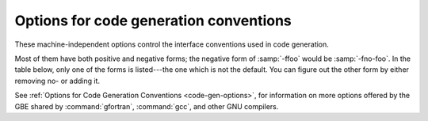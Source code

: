 ..
  Copyright 1988-2021 Free Software Foundation, Inc.
  This is part of the GCC manual.
  For copying conditions, see the GPL license file

.. _code-gen-options:

Options for code generation conventions
***************************************

.. index:: code generation, conventions

.. index:: options, code generation

.. index:: options, run-time

These machine-independent options control the interface conventions
used in code generation.

Most of them have both positive and negative forms; the negative form
of :samp:`-ffoo` would be :samp:`-fno-foo`.  In the table below, only
one of the forms is listed---the one which is not the default.  You
can figure out the other form by either removing no- or adding
it.

.. option:: -fno-automatic

  .. index:: fno-automatic

  .. index:: SAVE statement

  .. index:: statement, SAVE

  Treat each program unit (except those marked as RECURSIVE) as if the
  ``SAVE`` statement were specified for every local variable and array
  referenced in it. Does not affect common blocks. (Some Fortran compilers
  provide this option under the name :option:`-static` or :option:`-save`.)
  The default, which is :option:`-fautomatic`, uses the stack for local
  variables smaller than the value given by :option:`-fmax-stack-var-size`.
  Use the option :option:`-frecursive` to use no static memory.

  Local variables or arrays having an explicit ``SAVE`` attribute are
  silently ignored unless the :option:`-pedantic` option is added.

.. option:: -ff2c

  .. index:: calling convention

  .. index:: f2c calling convention

  .. index:: g77 calling convention

  .. index:: libf2c calling convention

  Generate code designed to be compatible with code generated
  by :command:`g77` and :command:`f2c`.

  The calling conventions used by :command:`g77` (originally implemented
  in :command:`f2c`) require functions that return type
  default ``REAL`` to actually return the C type ``double``, and
  functions that return type ``COMPLEX`` to return the values via an
  extra argument in the calling sequence that points to where to
  store the return value.  Under the default GNU calling conventions, such
  functions simply return their results as they would in GNU
  C---default ``REAL`` functions return the C type ``float``, and
  ``COMPLEX`` functions return the GNU C type ``complex``.
  Additionally, this option implies the :option:`-fsecond-underscore`
  option, unless :option:`-fno-second-underscore` is explicitly requested.

  This does not affect the generation of code that interfaces with
  the :command:`libgfortran` library.

  *Caution:* It is not a good idea to mix Fortran code compiled with
  :option:`-ff2c` with code compiled with the default :option:`-fno-f2c`
  calling conventions as, calling ``COMPLEX`` or default ``REAL``
  functions between program parts which were compiled with different
  calling conventions will break at execution time.

  *Caution:* This will break code which passes intrinsic functions
  of type default ``REAL`` or ``COMPLEX`` as actual arguments, as
  the library implementations use the :option:`-fno-f2c` calling conventions.

.. option:: -fno-underscoring

  .. index:: fno-underscoring

  .. index:: underscore

  .. index:: symbol names, underscores

  .. index:: transforming symbol names

  .. index:: symbol names, transforming

  Do not transform names of entities specified in the Fortran
  source file by appending underscores to them.

  With :option:`-funderscoring` in effect, GNU Fortran appends one
  underscore to external names with no underscores.  This is done to ensure
  compatibility with code produced by many UNIX Fortran compilers.

  *Caution*: The default behavior of GNU Fortran is
  incompatible with :command:`f2c` and :command:`g77`, please use the
  :option:`-ff2c` option if you want object files compiled with
  GNU Fortran to be compatible with object code created with these
  tools.

  Use of :option:`-fno-underscoring` is not recommended unless you are
  experimenting with issues such as integration of GNU Fortran into
  existing system environments (vis-ā-vis existing libraries, tools,
  and so on).

  For example, with :option:`-funderscoring`, and assuming that ``j()`` and
  ``max_count()`` are external functions while ``my_var`` and
  ``lvar`` are local variables, a statement like

  .. code-block:: fortran

    I = J() + MAX_COUNT (MY_VAR, LVAR)

  is implemented as something akin to:

  .. code-block:: fortran

    i = j_() + max_count__(&my_var__, &lvar);

  With :option:`-fno-underscoring`, the same statement is implemented as:

  .. code-block:: fortran

    i = j() + max_count(&my_var, &lvar);

  Use of :option:`-fno-underscoring` allows direct specification of
  user-defined names while debugging and when interfacing GNU Fortran
  code with other languages.

  Note that just because the names match does *not* mean that the
  interface implemented by GNU Fortran for an external name matches the
  interface implemented by some other language for that same name.
  That is, getting code produced by GNU Fortran to link to code produced
  by some other compiler using this or any other method can be only a
  small part of the overall solution---getting the code generated by
  both compilers to agree on issues other than naming can require
  significant effort, and, unlike naming disagreements, linkers normally
  cannot detect disagreements in these other areas.

  Also, note that with :option:`-fno-underscoring`, the lack of appended
  underscores introduces the very real possibility that a user-defined
  external name will conflict with a name in a system library, which
  could make finding unresolved-reference bugs quite difficult in some
  cases---they might occur at program run time, and show up only as
  buggy behavior at run time.

  In future versions of GNU Fortran we hope to improve naming and linking
  issues so that debugging always involves using the names as they appear
  in the source, even if the names as seen by the linker are mangled to
  prevent accidental linking between procedures with incompatible
  interfaces.

.. option:: -fsecond-underscore

  .. index:: fsecond-underscore

  .. index:: underscore

  .. index:: symbol names, underscores

  .. index:: transforming symbol names

  .. index:: symbol names, transforming

  .. index:: f2c calling convention

  .. index:: g77 calling convention

  .. index:: libf2c calling convention

  By default, GNU Fortran appends an underscore to external
  names.  If this option is used GNU Fortran appends two
  underscores to names with underscores and one underscore to external names
  with no underscores.  GNU Fortran also appends two underscores to
  internal names with underscores to avoid naming collisions with external
  names.

  This option has no effect if :option:`-fno-underscoring` is
  in effect.  It is implied by the :option:`-ff2c` option.

  Otherwise, with this option, an external name such as ``MAX_COUNT``
  is implemented as a reference to the link-time external symbol
  ``max_count__``, instead of ``max_count_``.  This is required
  for compatibility with :command:`g77` and :command:`f2c`, and is implied
  by use of the :option:`-ff2c` option.

.. option:: -fcoarray=<keyword>

  .. index:: fcoarray

  .. index:: coarrays

  none
    Disable coarray support; using coarray declarations and image-control
    statements will produce a compile-time error. (Default)

  single
    Single-image mode, i.e. ``num_images()`` is always one.

  lib
    Library-based coarray parallelization; a suitable GNU Fortran coarray
    library needs to be linked.

.. option:: -fcheck=<keyword>

  .. index:: fcheck

  .. index:: array, bounds checking

  .. index:: bit intrinsics checking

  .. index:: bounds checking

  .. index:: pointer checking

  .. index:: memory checking

  .. index:: range checking

  .. index:: subscript checking

  .. index:: checking subscripts

  .. index:: run-time checking

  .. index:: checking array temporaries

  Enable the generation of run-time checks; the argument shall be
  a comma-delimited list of the following keywords.  Prefixing a check with
  no- disables it if it was activated by a previous specification.

  all
    Enable all run-time test of :option:`-fcheck`.

  array-temps
    Warns at run time when for passing an actual argument a temporary array
    had to be generated. The information generated by this warning is
    sometimes useful in optimization, in order to avoid such temporaries.

    Note: The warning is only printed once per location.

  bits
    Enable generation of run-time checks for invalid arguments to the bit
    manipulation intrinsics.

  bounds
    Enable generation of run-time checks for array subscripts
    and against the declared minimum and maximum values.  It also
    checks array indices for assumed and deferred
    shape arrays against the actual allocated bounds and ensures that all string
    lengths are equal for character array constructors without an explicit
    typespec.

    Some checks require that :option:`-fcheck`:samp:`=bounds` is set for
    the compilation of the main program.

    Note: In the future this may also include other forms of checking, e.g.,
    checking substring references.

  do
    Enable generation of run-time checks for invalid modification of loop
    iteration variables.

  mem
    Enable generation of run-time checks for memory allocation.
    Note: This option does not affect explicit allocations using the
    ``ALLOCATE`` statement, which will be always checked.

  pointer
    Enable generation of run-time checks for pointers and allocatables.

  recursion
    Enable generation of run-time checks for recursively called subroutines and
    functions which are not marked as recursive. See also :option:`-frecursive`.
    Note: This check does not work for OpenMP programs and is disabled if used
    together with :option:`-frecursive` and :option:`-fopenmp`.

    Example: Assuming you have a file :samp:`foo.f90`, the command

  .. code-block:: fortran

      gfortran -fcheck=all,no-array-temps foo.f90

  will compile the file with all checks enabled as specified above except
  warnings for generated array temporaries.

.. option:: -fbounds-check

  .. index:: fbounds-check

  .. Note: This option is also referred in gcc's manpage

  Deprecated alias for :option:`-fcheck`:samp:`=bounds`.

.. option:: -ftail-call-workaround, -ftail-call-workaround=n

  .. index:: tail-call-workaround

  Some C interfaces to Fortran codes violate the gfortran ABI by
  omitting the hidden character length arguments as described in
  See :ref:`argument-passing-conventions`.  This can lead to crashes
  because pushing arguments for tail calls can overflow the stack.

  To provide a workaround for existing binary packages, this option
  disables tail call optimization for gfortran procedures with character
  arguments.  With :option:`-ftail-call-workaround`:samp:`=2` tail call optimization
  is disabled in all gfortran procedures with character arguments,
  with :option:`-ftail-call-workaround`:samp:`=1` or equivalent
  :option:`-ftail-call-workaround` only in gfortran procedures with character
  arguments that call implicitly prototyped procedures.

  Using this option can lead to problems including crashes due to
  insufficient stack space.

  It is *very strongly* recommended to fix the code in question.
  The :option:`-fc-prototypes-external` option can be used to generate
  prototypes which conform to gfortran's ABI, for inclusion in the
  source code.

  Support for this option will likely be withdrawn in a future release
  of gfortran.

  The negative form, :option:`-fno-tail-call-workaround` or equivalent
  :option:`-ftail-call-workaround`:samp:`=0`, can be used to disable this option.

  Default is currently :option:`-ftail-call-workaround`, this will change
  in future releases.

.. option:: -fcheck-array-temporaries

  .. index:: fcheck-array-temporaries

  Deprecated alias for :option:`-fcheck`:samp:`=array-temps`.

.. option:: -fmax-array-constructor=n

  .. index:: fmax-array-constructor

  This option can be used to increase the upper limit permitted in
  array constructors.  The code below requires this option to expand
  the array at compile time.

  .. code-block:: fortran

    program test
    implicit none
    integer j
    integer, parameter :: n = 100000
    integer, parameter :: i(n) = (/ (2*j, j = 1, n) /)
    print '(10(I0,1X))', i
    end program test

  *Caution:  This option can lead to long compile times and excessively
  large object files.*

  The default value for :samp:`{n}` is 65535.

.. option:: -fmax-stack-var-size=n

  .. index:: fmax-stack-var-size

  This option specifies the size in bytes of the largest array that will be put
  on the stack; if the size is exceeded static memory is used (except in
  procedures marked as RECURSIVE). Use the option :option:`-frecursive` to
  allow for recursive procedures which do not have a RECURSIVE attribute or
  for parallel programs. Use :option:`-fno-automatic` to never use the stack.

  This option currently only affects local arrays declared with constant
  bounds, and may not apply to all character variables.
  Future versions of GNU Fortran may improve this behavior.

  The default value for :samp:`{n}` is 65536.

.. option:: -fstack-arrays

  .. index:: fstack-arrays

  Adding this option will make the Fortran compiler put all arrays of
  unknown size and array temporaries onto stack memory.  If your program uses very
  large local arrays it is possible that you will have to extend your runtime
  limits for stack memory on some operating systems. This flag is enabled
  by default at optimization level :option:`-Ofast` unless
  :option:`-fmax-stack-var-size` is specified.

.. option:: -fpack-derived

  .. index:: fpack-derived

  .. index:: structure packing

  This option tells GNU Fortran to pack derived type members as closely as
  possible.  Code compiled with this option is likely to be incompatible
  with code compiled without this option, and may execute slower.

.. option:: -frepack-arrays

  .. index:: frepack-arrays

  .. index:: repacking arrays

  In some circumstances GNU Fortran may pass assumed shape array
  sections via a descriptor describing a noncontiguous area of memory.
  This option adds code to the function prologue to repack the data into
  a contiguous block at runtime.

  This should result in faster accesses to the array.  However it can introduce
  significant overhead to the function call, especially  when the passed data
  is noncontiguous.

.. option:: -fshort-enums

  .. index:: fshort-enums

  This option is provided for interoperability with C code that was
  compiled with the :option:`-fshort-enums` option.  It will make
  GNU Fortran choose the smallest ``INTEGER`` kind a given
  enumerator set will fit in, and give all its enumerators this kind.

.. option:: -finline-arg-packing

  .. index:: finline-arg-packing

  When passing an assumed-shape argument of a procedure as actual
  argument to an assumed-size or explicit size or as argument to a
  procedure that does not have an explicit interface, the argument may
  have to be packed, that is put into contiguous memory. An example is
  the call to ``foo`` in

  .. code-block:: fortran

      subroutine foo(a)
         real, dimension(*) :: a
      end subroutine foo
      subroutine bar(b)
         real, dimension(:) :: b
         call foo(b)
      end subroutine bar

  When :option:`-finline-arg-packing` is in effect, this packing will be
  performed by inline code. This allows for more optimization while
  increasing code size.

  :option:`-finline-arg-packing` is implied by any of the :option:`-O` options
  except when optimizing for size via :option:`-Os`.  If the code
  contains a very large number of argument that have to be packed, code
  size and also compilation time may become excessive.  If that is the
  case, it may be better to disable this option.  Instances of packing
  can be found by using by using :option:`-Warray-temporaries`.

.. option:: -fexternal-blas

  .. index:: fexternal-blas

  This option will make :command:`gfortran` generate calls to BLAS functions
  for some matrix operations like ``MATMUL``, instead of using our own
  algorithms, if the size of the matrices involved is larger than a given
  limit (see :option:`-fblas-matmul-limit` ).  This may be profitable if an
  optimized vendor BLAS library is available.  The BLAS library will have
  to be specified at link time.

.. option:: -fblas-matmul-limit=n

  .. index:: fblas-matmul-limit

  Only significant when :option:`-fexternal-blas` is in effect.
  Matrix multiplication of matrices with size larger than (or equal to) :samp:`{n}`
  will be performed by calls to BLAS functions, while others will be
  handled by :command:`gfortran` internal algorithms. If the matrices
  involved are not square, the size comparison is performed using the
  geometric mean of the dimensions of the argument and result matrices.

  The default value for :samp:`{n}` is 30.

.. option:: -finline-matmul-limit=n

  .. index:: finline-matmul-limit

  When front-end optimization is active, some calls to the ``MATMUL``
  intrinsic function will be inlined.  This may result in code size
  increase if the size of the matrix cannot be determined at compile
  time, as code for both cases is generated.  Setting
  ``-finline-matmul-limit=0`` will disable inlining in all cases.
  Setting this option with a value of :samp:`{n}` will produce inline code
  for matrices with size up to :samp:`{n}`. If the matrices involved are not
  square, the size comparison is performed using the geometric mean of
  the dimensions of the argument and result matrices.

  The default value for :samp:`{n}` is 30.  The ``-fblas-matmul-limit``
  can be used to change this value.

.. option:: -frecursive

  .. index:: frecursive

  Allow indirect recursion by forcing all local arrays to be allocated
  on the stack. This flag cannot be used together with
  :option:`-fmax-stack-var-size` = or :option:`-fno-automatic`.

.. option:: -finit-local-zero, -finit-derived, -finit-integer=n, -finit-real=<zero|inf|-inf|nan|snan>, -finit-logical=<true|false>, -finit-character=n

  .. index:: finit-local-zero

  .. index:: finit-derived

  .. index:: finit-integer

  .. index:: finit-real

  .. index:: finit-logical

  .. index:: finit-character

  The :option:`-finit-local-zero` option instructs the compiler to
  initialize local ``INTEGER``, ``REAL``, and ``COMPLEX``
  variables to zero, ``LOGICAL`` variables to false, and
  ``CHARACTER`` variables to a string of null bytes.  Finer-grained
  initialization options are provided by the
  :option:`-finit-integer`:samp:`={n}`,
  :option:`-finit-real`:samp:`={<zero|inf|-inf|nan|snan>}` (which also initializes
  the real and imaginary parts of local ``COMPLEX`` variables),
  :option:`-finit-logical`:samp:`={<true|false>}`, and
  :option:`-finit-character`:samp:`={n}` (where :samp:`{n}` is an ASCII character
  value) options.

  With :option:`-finit-derived`, components of derived type variables will be
  initialized according to these flags.  Components whose type is not covered by
  an explicit :option:`-finit-*` flag will be treated as described above with
  :option:`-finit-local-zero`.

  These options do not initialize

  * objects with the POINTER attribute

  * allocatable arrays

  * variables that appear in an ``EQUIVALENCE`` statement.

  (These limitations may be removed in future releases).

  Note that the :option:`-finit-real`:samp:`=nan` option initializes ``REAL``
  and ``COMPLEX`` variables with a quiet NaN. For a signalling NaN
  use :option:`-finit-real`:samp:`=snan`; note, however, that compile-time
  optimizations may convert them into quiet NaN and that trapping
  needs to be enabled (e.g. via :option:`-ffpe-trap` ).

  The :option:`-finit-integer` option will parse the value into an
  integer of type ``INTEGER(kind=C_LONG)`` on the host.  Said value
  is then assigned to the integer variables in the Fortran code, which
  might result in wraparound if the value is too large for the kind.

  Finally, note that enabling any of the :option:`-finit-*` options will
  silence warnings that would have been emitted by :option:`-Wuninitialized`
  for the affected local variables.

.. option:: -falign-commons

  .. index:: falign-commons

  .. index:: alignment of COMMON blocks

  By default, :command:`gfortran` enforces proper alignment of all variables in a
  ``COMMON`` block by padding them as needed. On certain platforms this is mandatory,
  on others it increases performance. If a ``COMMON`` block is not declared with
  consistent data types everywhere, this padding can cause trouble, and
  :option:`-fno-align-commons` can be used to disable automatic alignment. The
  same form of this option should be used for all files that share a ``COMMON`` block.
  To avoid potential alignment issues in ``COMMON`` blocks, it is recommended to order
  objects from largest to smallest.

.. option:: -fno-protect-parens

  .. index:: fno-protect-parens

  .. index:: re-association of parenthesized expressions

  By default the parentheses in expression are honored for all optimization
  levels such that the compiler does not do any re-association. Using
  :option:`-fno-protect-parens` allows the compiler to reorder ``REAL`` and
  ``COMPLEX`` expressions to produce faster code. Note that for the re-association
  optimization :option:`-fno-signed-zeros` and :option:`-fno-trapping-math`
  need to be in effect. The parentheses protection is enabled by default, unless
  :option:`-Ofast` is given.

.. option:: -frealloc-lhs

  .. index:: frealloc-lhs

  .. index:: Reallocate the LHS in assignments

  An allocatable left-hand side of an intrinsic assignment is automatically
  (re)allocated if it is either unallocated or has a different shape. The
  option is enabled by default except when :option:`-std`:samp:`=f95` is given. See
  also :option:`-Wrealloc-lhs`.

.. option:: -faggressive-function-elimination

  .. index:: faggressive-function-elimination

  .. index:: Elimination of functions with identical argument lists

  Functions with identical argument lists are eliminated within
  statements, regardless of whether these functions are marked
  ``PURE`` or not. For example, in

  .. code-block:: fortran

      a = f(b,c) + f(b,c)

  there will only be a single call to ``f``.  This option only works
  if :option:`-ffrontend-optimize` is in effect.

.. option:: -ffrontend-optimize

  .. index:: frontend-optimize

  .. index:: Front-end optimization

  This option performs front-end optimization, based on manipulating
  parts the Fortran parse tree.  Enabled by default by any :option:`-O` option
  except :option:`-O0` and :option:`-Og`.  Optimizations enabled by this option
  include:

  * inlining calls to ``MATMUL``,

  * elimination of identical function calls within expressions,

  * removing unnecessary calls to ``TRIM`` in comparisons and assignments,

  * replacing ``TRIM(a)`` with ``a(1:LEN_TRIM(a))`` and

  * short-circuiting of logical operators ( ``.AND.`` and ``.OR.`` ).

  It can be deselected by specifying :option:`-fno-frontend-optimize`.

.. option:: -ffrontend-loop-interchange

  .. index:: frontend-loop-interchange

  .. index:: loop interchange, Fortran

  Attempt to interchange loops in the Fortran front end where
  profitable.  Enabled by default by any :option:`-O` option.
  At the moment, this option only affects ``FORALL`` and
  ``DO CONCURRENT`` statements with several forall triplets.

See :ref:`Options for Code Generation Conventions <code-gen-options>`, for information on more options
offered by the GBE
shared by :command:`gfortran`, :command:`gcc`, and other GNU compilers.